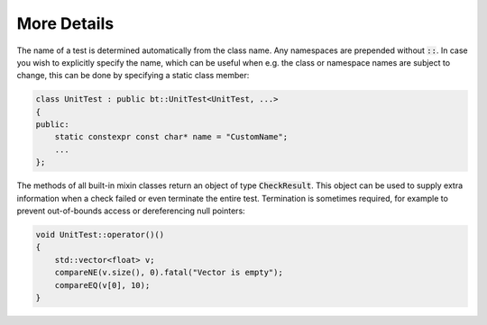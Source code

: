 More Details
============

The name of a test is determined automatically from the class name. Any namespaces are prepended without :code:`::`. In
case you wish to explicitly specify the name, which can be useful when e.g. the class or namespace names are subject to
change, this can be done by specifying a static class member:

.. code-block:: cpp

    class UnitTest : public bt::UnitTest<UnitTest, ...>
    {
    public:
        static constexpr const char* name = "CustomName";
        ...
    };

The methods of all built-in mixin classes return an object of type :code:`CheckResult`. This object can be used to
supply extra information when a check failed or even terminate the entire test. Termination is sometimes required, for
example to prevent out-of-bounds access or dereferencing null pointers:

.. code-block:: cpp

    void UnitTest::operator()()
    {
        std::vector<float> v;
        compareNE(v.size(), 0).fatal("Vector is empty");
        compareEQ(v[0], 10);
    }
